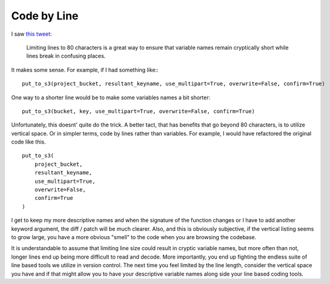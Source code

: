 Code by Line
============

I saw `this tweet
<https://twitter.com/InscrutableTed/status/425811472262778880>`_:

  Limiting lines to 80 characters is a great way to ensure that
  variable names remain cryptically short while lines break in
  confusing places.

It makes some sense. For example, if I had something like:::

  put_to_s3(project_bucket, resultant_keyname, use_multipart=True, overwrite=False, confirm=True)

One way to a shorter line would be to make some variables names a bit
shorter: ::

  put_to_s3(bucket, key, use_multipart=True, overwrite=False, confirm=True)

Unfortunately, this doesnt' quite do the trick. A better tact, that
has benefits that go beyond 80 characters, is to utilize vertical
space. Or in simpler terms, code by lines rather than variables. For
example, I would have refactored the original code like this. ::

  put_to_s3(
      project_bucket,
      resultant_keyname,
      use_multipart=True,
      overwrite=False,
      confirm=True
  )

I get to keep my more descriptive names and when the signature of the
function changes or I have to add another keyword argument, the diff /
patch will be much clearer. Also, and this is obviously subjective, if
the vertical listing seems to grow large, you have a more obvious
"smell" to the code when you are browsing the codebase.

It is understandable to assume that limiting line size could result in
cryptic variable names, but more often than not, longer lines end up
being more difficult to read and decode. More importantly, you end up
fighting the endless suite of line based tools we utilize in version
control. The next time you feel limited by the line length, consider
the vertical space you have and if that might allow you to have your
descriptive variable names along side your line based coding tools.


.. author:: default
.. categories:: code
.. tags:: python vcs diff emacs
.. comments::
